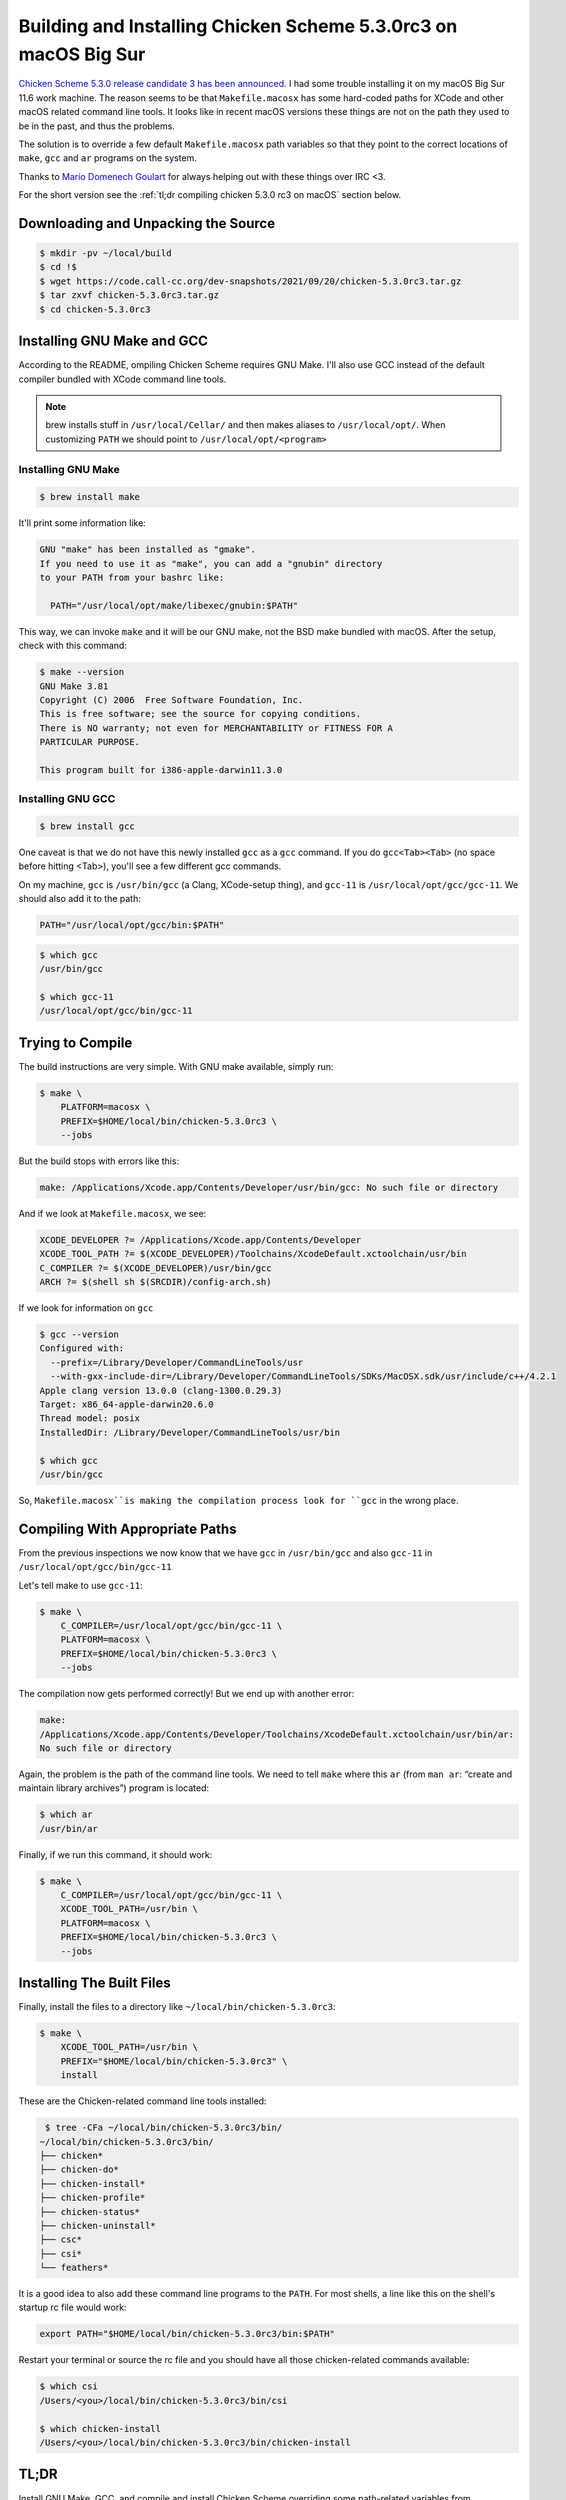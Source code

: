 ================================================================
Building and Installing Chicken Scheme 5.3.0rc3 on macOS Big Sur
================================================================

`Chicken Scheme 5.3.0 release candidate 3 has been announced`_. I had
some trouble installing it on my macOS Big Sur 11.6 work machine. The
reason seems to be that ``Makefile.macosx`` has some hard-coded paths
for XCode and other macOS related command line tools. It looks like in
recent macOS versions these things are not on the path they used to be
in the past, and thus the problems.

The solution is to override a few default ``Makefile.macosx`` path
variables so that they point to the correct locations of ``make``,
``gcc`` and ``ar`` programs on the system.

Thanks to `Mario Domenech Goulart`_ for always helping out with these
things over IRC <3.

For the short version see the :ref:`tl;dr compiling chicken 5.3.0
rc3 on macOS` section below.

.. _`Chicken Scheme 5.3.0 release candidate 3 has been announced`:
   https://lists.nongnu.org/archive/html/chicken-users/2021-09/msg00020.html

.. _`Mario Domenech Goulart`:
   http://parenteses.org/mario/

Downloading and Unpacking the Source
------------------------------------

.. code:: bash

   $ mkdir -pv ~/local/build
   $ cd !$
   $ wget https://code.call-cc.org/dev-snapshots/2021/09/20/chicken-5.3.0rc3.tar.gz
   $ tar zxvf chicken-5.3.0rc3.tar.gz
   $ cd chicken-5.3.0rc3

Installing GNU Make and GCC
---------------------------

According to the README, ompiling Chicken Scheme requires GNU
Make. I'll also use GCC instead of the default compiler bundled with
XCode command line tools.

.. note::

   brew installs stuff in ``/usr/local/Cellar/`` and then makes
   aliases to ``/usr/local/opt/``. When customizing ``PATH`` we should
   point to ``/usr/local/opt/<program>``

Installing GNU Make
~~~~~~~~~~~~~~~~~~~

.. code:: bash

   $ brew install make

It'll print some information like:

.. code:: text

   GNU "make" has been installed as "gmake".
   If you need to use it as "make", you can add a "gnubin" directory
   to your PATH from your bashrc like:

     PATH="/usr/local/opt/make/libexec/gnubin:$PATH"

This way, we can invoke ``make`` and it will be our GNU make, not the
BSD make bundled with macOS. After the setup, check with this command:

.. code:: shell-session

   $ make --version
   GNU Make 3.81
   Copyright (C) 2006  Free Software Foundation, Inc.
   This is free software; see the source for copying conditions.
   There is NO warranty; not even for MERCHANTABILITY or FITNESS FOR A
   PARTICULAR PURPOSE.

   This program built for i386-apple-darwin11.3.0

Installing GNU GCC
~~~~~~~~~~~~~~~~~~

.. code:: bash

   $ brew install gcc

One caveat is that we do not have this newly installed ``gcc`` as a
``gcc`` command. If you do ``gcc<Tab><Tab>`` (no space before hitting
<Tab>), you'll see a few different gcc commands.

On my machine, ``gcc`` is ``/usr/bin/gcc`` (a Clang, XCode-setup
thing), and ``gcc-11`` is ``/usr/local/opt/gcc/gcc-11``. We should
also add it to the path:

.. code:: bash

   PATH="/usr/local/opt/gcc/bin:$PATH"

.. code:: shell-session

   $ which gcc
   /usr/bin/gcc

   $ which gcc-11
   /usr/local/opt/gcc/bin/gcc-11


Trying to Compile
-----------------

The build instructions are very simple. With GNU make available,
simply run:

.. code:: bash

   $ make \
       PLATFORM=macosx \
       PREFIX=$HOME/local/bin/chicken-5.3.0rc3 \
       --jobs

But the build stops with errors like this:

.. code:: text

   make: /Applications/Xcode.app/Contents/Developer/usr/bin/gcc: No such file or directory

And if we look at ``Makefile.macosx``, we see:

.. code:: makefile

   XCODE_DEVELOPER ?= /Applications/Xcode.app/Contents/Developer
   XCODE_TOOL_PATH ?= $(XCODE_DEVELOPER)/Toolchains/XcodeDefault.xctoolchain/usr/bin
   C_COMPILER ?= $(XCODE_DEVELOPER)/usr/bin/gcc
   ARCH ?= $(shell sh $(SRCDIR)/config-arch.sh)

If we look for information on ``gcc``

.. code:: shell-session

   $ gcc --version
   Configured with:
     --prefix=/Library/Developer/CommandLineTools/usr
     --with-gxx-include-dir=/Library/Developer/CommandLineTools/SDKs/MacOSX.sdk/usr/include/c++/4.2.1
   Apple clang version 13.0.0 (clang-1300.0.29.3)
   Target: x86_64-apple-darwin20.6.0
   Thread model: posix
   InstalledDir: /Library/Developer/CommandLineTools/usr/bin

   $ which gcc
   /usr/bin/gcc

So, ``Makefile.macosx``is making the compilation process look for
``gcc`` in the wrong place.

Compiling With Appropriate Paths
--------------------------------

From the previous inspections we now know that we have ``gcc`` in
``/usr/bin/gcc`` and also ``gcc-11`` in
``/usr/local/opt/gcc/bin/gcc-11``

Let's tell make to use ``gcc-11``:

.. code:: bash

   $ make \
       C_COMPILER=/usr/local/opt/gcc/bin/gcc-11 \
       PLATFORM=macosx \
       PREFIX=$HOME/local/bin/chicken-5.3.0rc3 \
       --jobs

The compilation now gets performed correctly! But we end up with
another error:

.. code:: text

   make:
   /Applications/Xcode.app/Contents/Developer/Toolchains/XcodeDefault.xctoolchain/usr/bin/ar:
   No such file or directory

Again, the problem is the path of the command line tools. We need to
tell ``make`` where this ``ar`` (from ``man ar``: “create and maintain
library archives”) program is located:

.. code:: shell-session

   $ which ar
   /usr/bin/ar

Finally, if we run this command, it should work:

.. code:: bash

   $ make \
       C_COMPILER=/usr/local/opt/gcc/bin/gcc-11 \
       XCODE_TOOL_PATH=/usr/bin \
       PLATFORM=macosx \
       PREFIX=$HOME/local/bin/chicken-5.3.0rc3 \
       --jobs

Installing The Built Files
--------------------------

Finally, install the files to a directory like
``~/local/bin/chicken-5.3.0rc3``:

.. code:: bash

   $ make \
       XCODE_TOOL_PATH=/usr/bin \
       PREFIX="$HOME/local/bin/chicken-5.3.0rc3" \
       install

These are the Chicken-related command line tools installed:

.. code:: shell-session

   $ tree -CFa ~/local/bin/chicken-5.3.0rc3/bin/
  ~/local/bin/chicken-5.3.0rc3/bin/
  ├── chicken*
  ├── chicken-do*
  ├── chicken-install*
  ├── chicken-profile*
  ├── chicken-status*
  ├── chicken-uninstall*
  ├── csc*
  ├── csi*
  └── feathers*

It is a good idea to also add these command line programs to the
``PATH``. For most shells, a line like this on the shell's startup
rc file would work:

.. code:: bash

   export PATH="$HOME/local/bin/chicken-5.3.0rc3/bin:$PATH"

Restart your terminal or source the rc file and you should have all
those chicken-related commands available:

.. code:: shell-session

   $ which csi
   /Users/<you>/local/bin/chicken-5.3.0rc3/bin/csi

   $ which chicken-install
   /Users/<you>/local/bin/chicken-5.3.0rc3/bin/chicken-install

.. _tl;dr compiling chicken 5.3.0 rc3 on macOS:

TL;DR
-----

Install GNU Make, GCC, and compile and install Chicken Scheme
overriding some path-related variables from ``Makefile.macosx``:

.. code-block:: bash

   $ brew isntall make gcc

   $ mkdir -pv ~/local/build
   $ cd !$
   $ wget https://code.call-cc.org/dev-snapshots/2021/09/20/chicken-5.3.0rc3.tar.gz
   $ tar zxvf chicken-5.3.0rc3.tar.gz
   $ cd chicken-5.3.0rc3

   $ make \
      C_COMPILER=/usr/local/opt/gcc/bin/gcc-11 \
      XCODE_TOOL_PATH=/usr/bin \
      PLATFORM=macosx \
      PREFIX=$HOME/local/bin/chicken-5.3.0rc3 \
      --jobs

   $ make \
      XCODE_TOOL_PATH=/usr/bin \
      PLATFORM=macosx \
      PREFIX=$HOME/local/bin/chicken-5.3.0rc3 \
      install

   $ cp -v ~/.bashrc{,bkp}

   $ printf \
       '%s\n' \
       'export PATH="$HOME/local/bin/chicken-5.3.0rc3/bin:$PATH"' \
       >> ~/.bashrc

   $ source ~/.bashrc

   $ printf %s "$PATH" | sed 's/:/\n/g' | grep chicken
   /Users/<you>/local/bin/chicken-5.3.0rc3/bin

   $ csi -help

😅

------------------------------------------------------------------------

Page last updated on <2021-09-25 Sat 10:55>.
